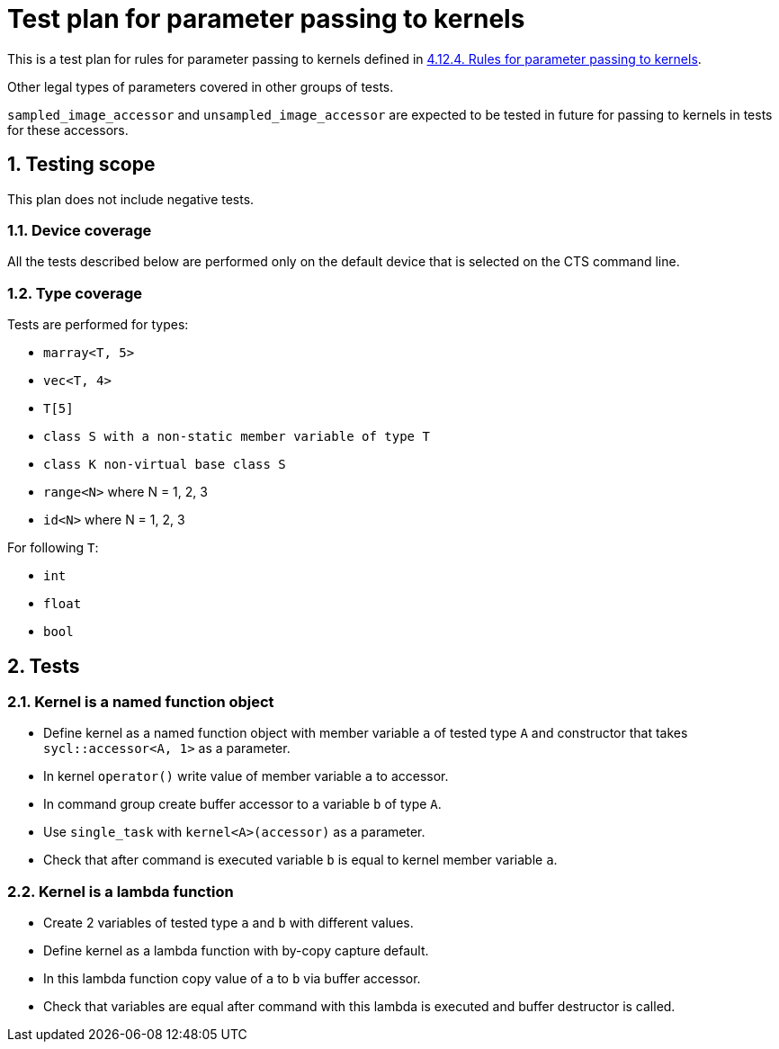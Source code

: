 :sectnums:
:xrefstyle: short

= Test plan for parameter passing to kernels

This is a test plan for rules for parameter passing to kernels defined in https://registry.khronos.org/SYCL/specs/sycl-2020/html/sycl-2020.html#sec:kernel.parameter.passing[4.12.4. Rules for parameter passing to kernels].

Other legal types of parameters covered in other groups of tests.

`sampled_image_accessor` and `unsampled_image_accessor` are expected to be tested in future for passing to kernels in tests for these accessors.

== Testing scope

This plan does not include negative tests.

=== Device coverage

All the tests described below are performed only on the default device that is selected on the CTS command line.

=== Type coverage

Tests are performed for types:

* `marray<T, 5>`
* `vec<T, 4>`
* `T[5]`
* `class S with a non-static member variable of type T`
* `class K non-virtual base class S`
* `range<N>` where N = 1, 2, 3
* `id<N>` where N = 1, 2, 3

For following `T`:

* `int`
* `float`
* `bool`

== Tests

=== Kernel is a named function object

* Define kernel as a named function object with member variable `a` of tested type `A` and constructor that takes `sycl::accessor<A, 1>` as a parameter.
* In kernel `operator()` write value of member variable `a` to accessor.
* In command group create buffer accessor to a variable `b` of type `A`.
* Use `single_task` with `kernel<A>(accessor)` as a parameter.
* Check that after command is executed variable `b` is equal to kernel member variable `a`.

=== Kernel is a lambda function

* Create 2 variables of tested type `a` and `b` with different values.
* Define kernel as a lambda function with by-copy capture default.
* In this lambda function copy value of `a` to `b` via buffer accessor.
* Check that variables are equal after command with this lambda is executed and buffer destructor is called.

